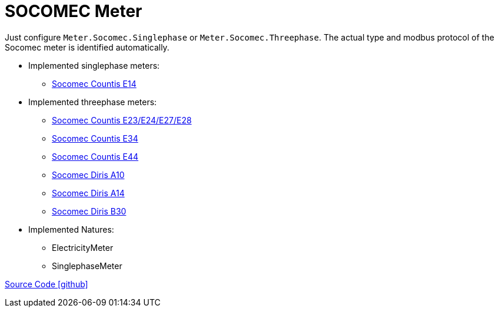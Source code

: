= SOCOMEC Meter

Just configure `Meter.Socomec.Singlephase` or `Meter.Socomec.Threephase`. The actual type and modbus protocol of the Socomec meter is identified automatically.

* Implemented singlephase meters:
** https://www.socomec.com/range-single-circuit-energy-meter_en.html?product=/countis-e10-11-12_en.html[Socomec Countis E14]
  
* Implemented threephase meters:
** https://www.socomec.com/range-single-circuit-energy-meter_en.html?product=/countis-e20-21_en.html[Socomec Countis E23/E24/E27/E28]
** https://www.socomec.com/range-single-circuit-energy-meter_en.html?product=/countis-e30-31-32-33_en.html[Socomec Countis E34]
** https://www.socomec.com/range-single-circuit-energy-meter_en.html?product=/countis-e40-41-42-44_en.html[Socomec Countis E44]
** https://www.socomec.com/range-single-circuit-multifunction-meters_en.html?product=/diris-a10_en.html[Socomec Diris A10]
** https://www.socomec.com/range-single-circuit-multifunction-meters_en.html?product=/diris-a14_en.html[Socomec Diris A14]
** https://www.socomec.com/range-single-circuit-multifunction-meters_en.html?product=/diris-b_en.html[Socomec Diris B30]

* Implemented Natures:
- ElectricityMeter
- SinglephaseMeter

https://github.com/OpenEMS/openems/tree/develop/io.openems.edge.meter.socomec[Source Code icon:github[]]
